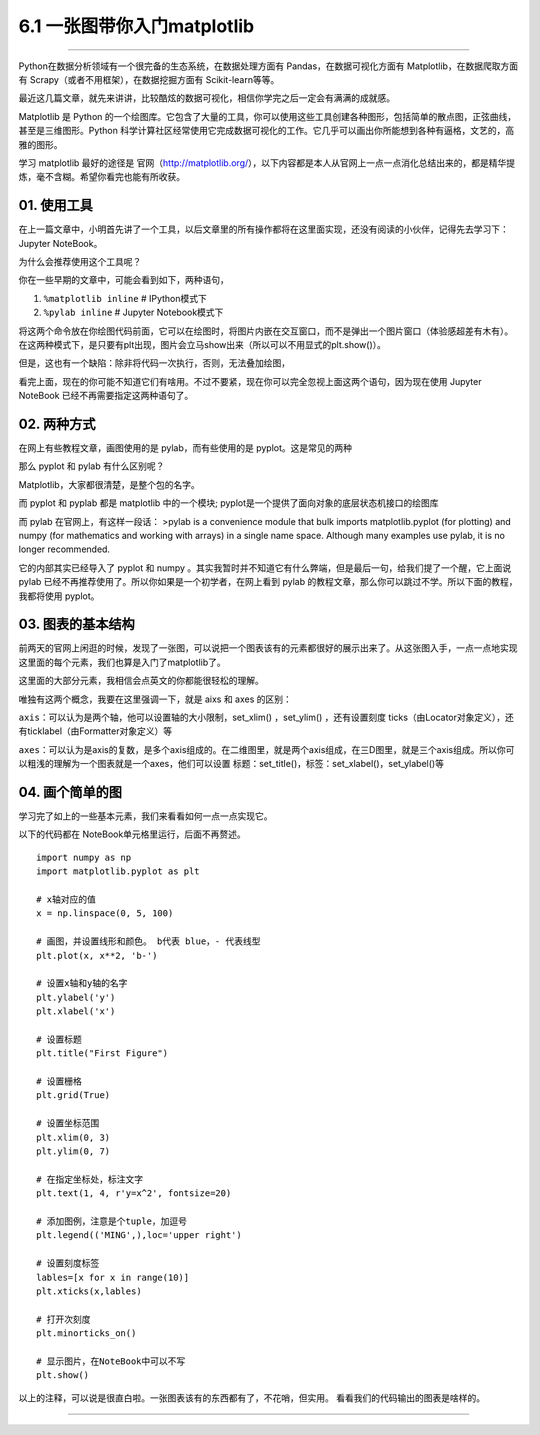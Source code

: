 6.1 一张图带你入门matplotlib
============================

--------------

Python在数据分析领域有一个很完备的生态系统，在数据处理方面有
Pandas，在数据可视化方面有 Matplotlib，在数据爬取方面有
Scrapy（或者不用框架），在数据挖掘方面有 Scikit-learn等等。

最近这几篇文章，就先来讲讲，比较酷炫的数据可视化，相信你学完之后一定会有满满的成就感。

Matplotlib 是 Python
的一个绘图库。它包含了大量的工具，你可以使用这些工具创建各种图形，包括简单的散点图，正弦曲线，甚至是三维图形。Python
科学计算社区经常使用它完成数据可视化的工作。它几乎可以画出你所能想到各种有逼格，文艺的，高雅的图形。

学习 matplotlib 最好的途径是
官网（http://matplotlib.org/），以下内容都是本人从官网上一点一点消化总结出来的，都是精华提炼，毫不含糊。希望你看完也能有所收获。

01. 使用工具
------------

在上一篇文章中，小明首先讲了一个工具，以后文章里的所有操作都将在这里面实现，还没有阅读的小伙伴，记得先去学习下：Jupyter
NoteBook。

为什么会推荐使用这个工具呢？

你在一些早期的文章中，可能会看到如下，两种语句，

1. ``%matplotlib inline`` # IPython模式下
2. ``%pylab inline`` # Jupyter Notebook模式下

将这两个命令放在你绘图代码前面，它可以在绘图时，将图片内嵌在交互窗口，而不是弹出一个图片窗口（体验感超差有木有）。在这两种模式下，是只要有plt出现，图片会立马show出来（所以可以不用显式的plt.show()）。

但是，这也有一个缺陷：除非将代码一次执行，否则，无法叠加绘图，

看完上面，现在的你可能不知道它们有啥用。不过不要紧，现在你可以完全忽视上面这两个语句，因为现在使用
Jupyter NoteBook 已经不再需要指定这两种语句了。

02. 两种方式
------------

在网上有些教程文章，画图使用的是 pylab，而有些使用的是
pyplot。这是常见的两种

那么 pyplot 和 pylab 有什么区别呢？

Matplotlib，大家都很清楚，是整个包的名字。

而 pyplot 和 pyplab 都是 matplotlib 中的一个模块;
pyplot是一个提供了面向对象的底层状态机接口的绘图库

而 pylab 在官网上，有这样一段话： >pylab is a convenience module that
bulk imports matplotlib.pyplot (for plotting) and numpy (for mathematics
and working with arrays) in a single name space. Although many examples
use pylab, it is no longer recommended.

它的内部其实已经导入了 pyplot 和 numpy
。其实我暂时并不知道它有什么弊端，但是最后一句，给我们提了一个醒，它上面说
pylab 已经不再推荐使用了。所以你如果是一个初学者，在网上看到 pylab
的教程文章，那么你可以跳过不学。所以下面的教程，我都将使用 pyplot。

03. 图表的基本结构
------------------

前两天的官网上闲逛的时候，发现了一张图，可以说把一个图表该有的元素都很好的展示出来了。从这张图入手，一点一点地实现这里面的每个元素，我们也算是入门了matplotlib了。
|image0|

这里面的大部分元素，我相信会点英文的你都能很轻松的理解。

唯独有这两个概念，我要在这里强调一下，就是 aixs 和 axes 的区别：

``axis``\ ：可以认为是两个轴，他可以设置轴的大小限制，set_xlim()
，set_ylim() ，还有设置刻度
ticks（由Locator对象定义），还有ticklabel（由Formatter对象定义）等

``axes``\ ：可以认为是axis的复数，是多个axis组成的。在二维图里，就是两个axis组成，在三D图里，就是三个axis组成。所以你可以粗浅的理解为一个图表就是一个axes，他们可以设置
标题：set_title()，标签：set_xlabel()，set_ylabel()等

04. 画个简单的图
----------------

学习完了如上的一些基本元素，我们来看看如何一点一点实现它。

以下的代码都在 NoteBook单元格里运行，后面不再赘述。

::

   import numpy as np
   import matplotlib.pyplot as plt

   # x轴对应的值
   x = np.linspace(0, 5, 100)

   # 画图，并设置线形和颜色。 b代表 blue，- 代表线型
   plt.plot(x, x**2, 'b-')

   # 设置x轴和y轴的名字
   plt.ylabel('y')
   plt.xlabel('x')

   # 设置标题
   plt.title("First Figure")

   # 设置栅格
   plt.grid(True)

   # 设置坐标范围
   plt.xlim(0, 3)
   plt.ylim(0, 7)

   # 在指定坐标处，标注文字
   plt.text(1, 4, r'y=x^2', fontsize=20)

   # 添加图例，注意是个tuple，加逗号
   plt.legend(('MING',),loc='upper right')

   # 设置刻度标签
   lables=[x for x in range(10)]
   plt.xticks(x,lables)

   # 打开次刻度
   plt.minorticks_on()

   # 显示图片，在NoteBook中可以不写
   plt.show()

以上的注释，可以说是很直白啦。一张图表该有的东西都有了，不花哨，但实用。
看看我们的代码输出的图表是啥样的。

|image1|

--------------

.. figure:: http://image.python-online.cn/20191117155836.png
   :alt: 关注公众号，获取最新干货！


.. |image0| image:: https://i.loli.net/2018/08/12/5b6ff3716fdc0.png
.. |image1| image:: http://image.python-online.cn/20190511164650.png

